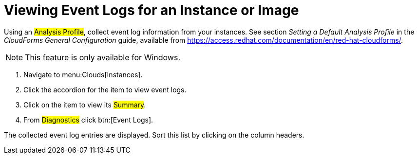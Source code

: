= Viewing Event Logs for an Instance or Image

Using an #Analysis Profile#, collect event log information from your instances.
See section _Setting a Default Analysis Profile_ in the _CloudForms General Configuration_ guide, available from https://access.redhat.com/documentation/en/red-hat-cloudforms/.

NOTE: This feature is only available for Windows.

. Navigate to menu:Clouds[Instances].
. Click the accordion for the item to view event logs.
. Click on the item to view its #Summary#.
. From #Diagnostics# click btn:[Event Logs].

The collected event log entries are displayed.
Sort this list by clicking on the column headers.

